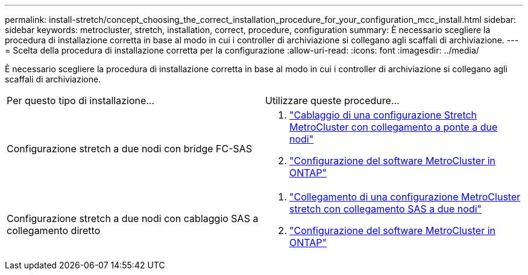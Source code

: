 ---
permalink: install-stretch/concept_choosing_the_correct_installation_procedure_for_your_configuration_mcc_install.html 
sidebar: sidebar 
keywords: metrocluster, stretch, installation, correct, procedure, configuration 
summary: È necessario scegliere la procedura di installazione corretta in base al modo in cui i controller di archiviazione si collegano agli scaffali di archiviazione. 
---
= Scelta della procedura di installazione corretta per la configurazione
:allow-uri-read: 
:icons: font
:imagesdir: ../media/


[role="lead"]
È necessario scegliere la procedura di installazione corretta in base al modo in cui i controller di archiviazione si collegano agli scaffali di archiviazione.

|===


| Per questo tipo di installazione... | Utilizzare queste procedure... 


 a| 
Configurazione stretch a due nodi con bridge FC-SAS
 a| 
. link:task_configure_the_mcc_hardware_components_2_node_stretch_atto.html["Cablaggio di una configurazione Stretch MetroCluster con collegamento a ponte a due nodi"]
. link:concept_configuring_the_mcc_software_in_ontap.html["Configurazione del software MetroCluster in ONTAP"]




 a| 
Configurazione stretch a due nodi con cablaggio SAS a collegamento diretto
 a| 
. link:task_configure_the_mcc_hardware_components_2_node_stretch_sas.html["Collegamento di una configurazione MetroCluster stretch con collegamento SAS a due nodi"]
. link:concept_configuring_the_mcc_software_in_ontap.html["Configurazione del software MetroCluster in ONTAP"]


|===